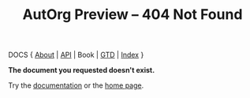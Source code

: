 #+TITLE: AutOrg Preview -- 404 Not Found
#

DOCS { [[file:autonomy-is-organization.org][About]] | [[file:API.org][API]] | Book | [[file:org-gtd.org][GTD]] | [[file:index.org][Index]] }

*The document you requested doesn't exist.*

Try the [[file:index.org][documentation]] or the [[file:../org/index.org][home page]].

